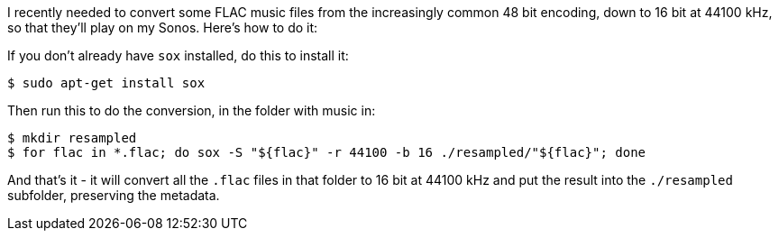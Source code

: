 :title: How to convert FLAC files from 24/48 bit to 16 bit on Ubuntu Linux
:slug: how-to-convert-flac-files-from-24-48-bit-to-16-bit-on-ubuntu-linux
:date: 2013-08-19 22:40:59
:modified: 2021-06-11 11:07:44
:tags: music, convert, howto, flac, linux, sonos
:category: tech
:meta_description: How to convert FLAC files from 24/48bit to 16bit - converting all the files in a folder, preserving the metadata.

I recently needed to convert some FLAC music files from the increasingly common 48 bit encoding, down to 16 bit at 44100 kHz, so that they'll play on my Sonos. Here's how to do it:

If you don't already have `sox` installed, do this to install it:

[source,console]
----
$ sudo apt-get install sox
----

Then run this to do the conversion, in the folder with music in:

[source,console]
----
$ mkdir resampled
$ for flac in *.flac; do sox -S "${flac}" -r 44100 -b 16 ./resampled/"${flac}"; done
----

And that's it - it will convert all the `.flac` files in that folder to 16 bit at 44100 kHz and put the result into the `./resampled` subfolder, preserving the metadata.
